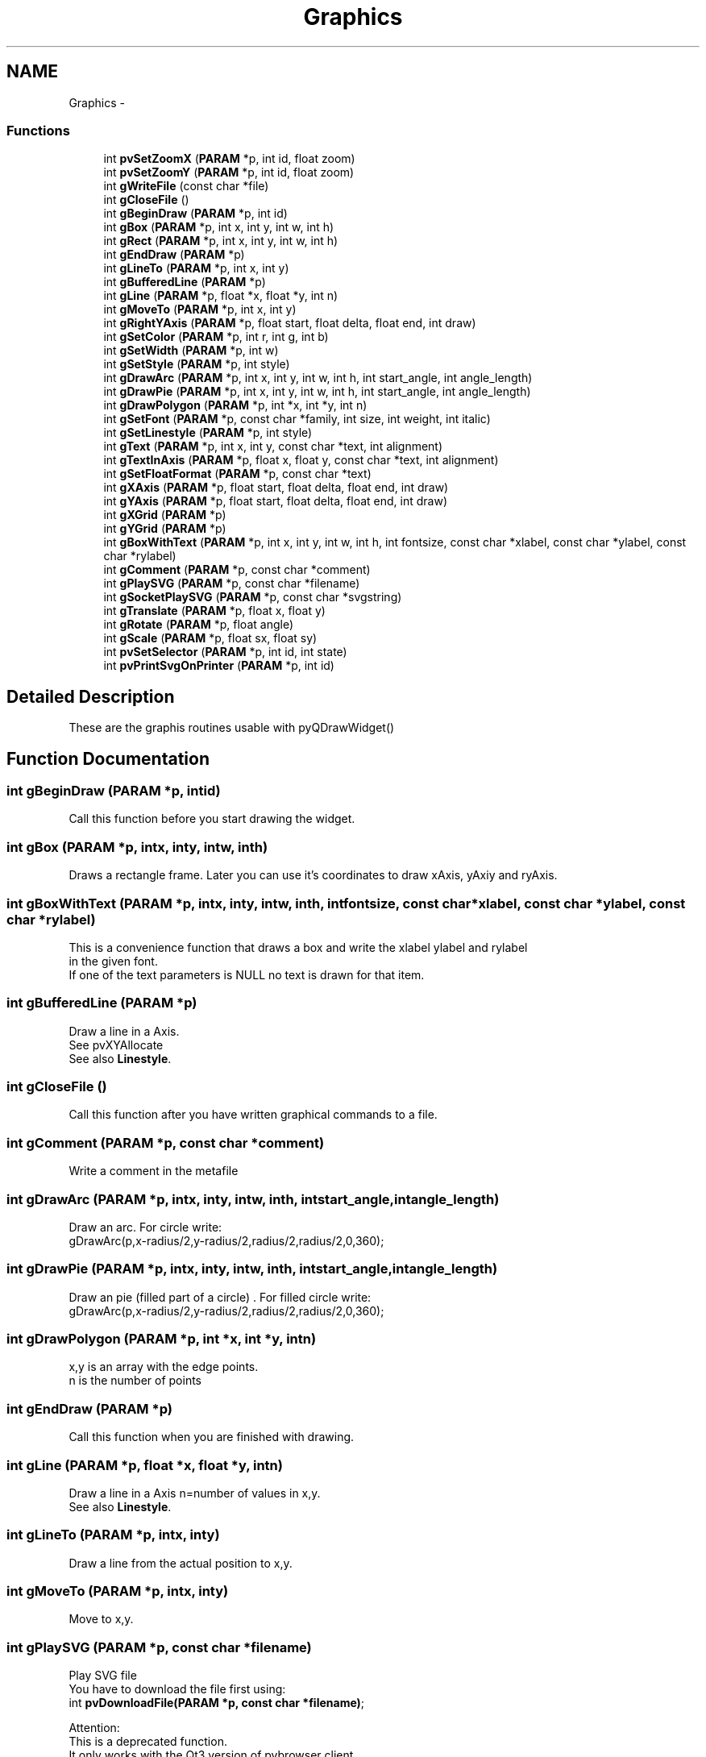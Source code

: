 .TH "Graphics" 3 "Tue Nov 22 2016" "ProcessViewBrowser-ServerProgramming" \" -*- nroff -*-
.ad l
.nh
.SH NAME
Graphics \- 
.SS "Functions"

.in +1c
.ti -1c
.RI "int \fBpvSetZoomX\fP (\fBPARAM\fP *p, int id, float zoom)"
.br
.ti -1c
.RI "int \fBpvSetZoomY\fP (\fBPARAM\fP *p, int id, float zoom)"
.br
.ti -1c
.RI "int \fBgWriteFile\fP (const char *file)"
.br
.ti -1c
.RI "int \fBgCloseFile\fP ()"
.br
.ti -1c
.RI "int \fBgBeginDraw\fP (\fBPARAM\fP *p, int id)"
.br
.ti -1c
.RI "int \fBgBox\fP (\fBPARAM\fP *p, int x, int y, int w, int h)"
.br
.ti -1c
.RI "int \fBgRect\fP (\fBPARAM\fP *p, int x, int y, int w, int h)"
.br
.ti -1c
.RI "int \fBgEndDraw\fP (\fBPARAM\fP *p)"
.br
.ti -1c
.RI "int \fBgLineTo\fP (\fBPARAM\fP *p, int x, int y)"
.br
.ti -1c
.RI "int \fBgBufferedLine\fP (\fBPARAM\fP *p)"
.br
.ti -1c
.RI "int \fBgLine\fP (\fBPARAM\fP *p, float *x, float *y, int n)"
.br
.ti -1c
.RI "int \fBgMoveTo\fP (\fBPARAM\fP *p, int x, int y)"
.br
.ti -1c
.RI "int \fBgRightYAxis\fP (\fBPARAM\fP *p, float start, float delta, float end, int draw)"
.br
.ti -1c
.RI "int \fBgSetColor\fP (\fBPARAM\fP *p, int r, int g, int b)"
.br
.ti -1c
.RI "int \fBgSetWidth\fP (\fBPARAM\fP *p, int w)"
.br
.ti -1c
.RI "int \fBgSetStyle\fP (\fBPARAM\fP *p, int style)"
.br
.ti -1c
.RI "int \fBgDrawArc\fP (\fBPARAM\fP *p, int x, int y, int w, int h, int start_angle, int angle_length)"
.br
.ti -1c
.RI "int \fBgDrawPie\fP (\fBPARAM\fP *p, int x, int y, int w, int h, int start_angle, int angle_length)"
.br
.ti -1c
.RI "int \fBgDrawPolygon\fP (\fBPARAM\fP *p, int *x, int *y, int n)"
.br
.ti -1c
.RI "int \fBgSetFont\fP (\fBPARAM\fP *p, const char *family, int size, int weight, int italic)"
.br
.ti -1c
.RI "int \fBgSetLinestyle\fP (\fBPARAM\fP *p, int style)"
.br
.ti -1c
.RI "int \fBgText\fP (\fBPARAM\fP *p, int x, int y, const char *text, int alignment)"
.br
.ti -1c
.RI "int \fBgTextInAxis\fP (\fBPARAM\fP *p, float x, float y, const char *text, int alignment)"
.br
.ti -1c
.RI "int \fBgSetFloatFormat\fP (\fBPARAM\fP *p, const char *text)"
.br
.ti -1c
.RI "int \fBgXAxis\fP (\fBPARAM\fP *p, float start, float delta, float end, int draw)"
.br
.ti -1c
.RI "int \fBgYAxis\fP (\fBPARAM\fP *p, float start, float delta, float end, int draw)"
.br
.ti -1c
.RI "int \fBgXGrid\fP (\fBPARAM\fP *p)"
.br
.ti -1c
.RI "int \fBgYGrid\fP (\fBPARAM\fP *p)"
.br
.ti -1c
.RI "int \fBgBoxWithText\fP (\fBPARAM\fP *p, int x, int y, int w, int h, int fontsize, const char *xlabel, const char *ylabel, const char *rylabel)"
.br
.ti -1c
.RI "int \fBgComment\fP (\fBPARAM\fP *p, const char *comment)"
.br
.ti -1c
.RI "int \fBgPlaySVG\fP (\fBPARAM\fP *p, const char *filename)"
.br
.ti -1c
.RI "int \fBgSocketPlaySVG\fP (\fBPARAM\fP *p, const char *svgstring)"
.br
.ti -1c
.RI "int \fBgTranslate\fP (\fBPARAM\fP *p, float x, float y)"
.br
.ti -1c
.RI "int \fBgRotate\fP (\fBPARAM\fP *p, float angle)"
.br
.ti -1c
.RI "int \fBgScale\fP (\fBPARAM\fP *p, float sx, float sy)"
.br
.ti -1c
.RI "int \fBpvSetSelector\fP (\fBPARAM\fP *p, int id, int state)"
.br
.ti -1c
.RI "int \fBpvPrintSvgOnPrinter\fP (\fBPARAM\fP *p, int id)"
.br
.in -1c
.SH "Detailed Description"
.PP 
These are the graphis routines usable with pyQDrawWidget() 
.SH "Function Documentation"
.PP 
.SS "int gBeginDraw (\fBPARAM\fP *p, intid)"

.PP
.nf

Call this function before you start drawing the widget\&.
.fi
.PP
 
.SS "int gBox (\fBPARAM\fP *p, intx, inty, intw, inth)"

.PP
.nf

Draws a rectangle frame\&. Later you can use it's coordinates to draw xAxis, yAxiy and ryAxis\&.
.fi
.PP
 
.SS "int gBoxWithText (\fBPARAM\fP *p, intx, inty, intw, inth, intfontsize, const char *xlabel, const char *ylabel, const char *rylabel)"

.PP
.nf

This is a convenience function that draws a box and write the xlabel ylabel and rylabel
in the given font\&.
If one of the text parameters is NULL no text is drawn for that item\&.
.fi
.PP
 
.SS "int gBufferedLine (\fBPARAM\fP *p)"

.PP
.nf

Draw a line in a Axis\&.
See pvXYAllocate
See also \fBLinestyle\fP\&.
.fi
.PP
 
.SS "int gCloseFile ()"

.PP
.nf

Call this function after you have written graphical commands to a file\&.
.fi
.PP
 
.SS "int gComment (\fBPARAM\fP *p, const char *comment)"

.PP
.nf

Write a comment in the metafile
.fi
.PP
 
.SS "int gDrawArc (\fBPARAM\fP *p, intx, inty, intw, inth, intstart_angle, intangle_length)"

.PP
.nf

Draw an arc\&. For circle write:
  gDrawArc(p,x-radius/2,y-radius/2,radius/2,radius/2,0,360);
.fi
.PP
 
.SS "int gDrawPie (\fBPARAM\fP *p, intx, inty, intw, inth, intstart_angle, intangle_length)"

.PP
.nf

Draw an pie (filled part of a circle) \&. For filled circle write:
  gDrawArc(p,x-radius/2,y-radius/2,radius/2,radius/2,0,360);
.fi
.PP
 
.SS "int gDrawPolygon (\fBPARAM\fP *p, int *x, int *y, intn)"

.PP
.nf

x,y is an array with the edge points\&.
n is the number of points
.fi
.PP
 
.SS "int gEndDraw (\fBPARAM\fP *p)"

.PP
.nf

Call this function when you are finished with drawing\&.
.fi
.PP
 
.SS "int gLine (\fBPARAM\fP *p, float *x, float *y, intn)"

.PP
.nf

Draw a line in a Axis n=number of values in x,y\&.
See also \fBLinestyle\fP\&.
.fi
.PP
 
.SS "int gLineTo (\fBPARAM\fP *p, intx, inty)"

.PP
.nf

Draw a line from the actual position to x,y\&.
.fi
.PP
 
.SS "int gMoveTo (\fBPARAM\fP *p, intx, inty)"

.PP
.nf

Move to x,y\&.
.fi
.PP
 
.SS "int gPlaySVG (\fBPARAM\fP *p, const char *filename)"

.PP
.nf

Play SVG file
You have to download the file first using:
int \fBpvDownloadFile(PARAM *p, const char *filename)\fP;
.fi
.PP
.PP
.PP
.nf
Attention:
This is a deprecated function\&.
It only works with the Qt3 version of pvbrowser client\&.
Now use rlSvgAnumator from rllib\&.
.fi
.PP
 
.SS "int gRect (\fBPARAM\fP *p, intx, inty, intw, inth)"

.PP
.nf

Draws a filled rectangle\&.
.fi
.PP
 
.SS "int gRightYAxis (\fBPARAM\fP *p, floatstart, floatdelta, floatend, intdraw)"

.PP
.nf

Draw a Axis on the right side of the diagram\&.
It starts with start in steps of delta until end is reached\&.
.fi
.PP
 
.SS "int gRotate (\fBPARAM\fP *p, floatangle)"

.PP
.nf

Rotate the graphic
Rotates the coordinate system angle degrees counterclockwise\&.
.fi
.PP
 
.SS "int gScale (\fBPARAM\fP *p, floatsx, floatsy)"

.PP
.nf

Scale the graphic
.fi
.PP
 
.SS "int gSetColor (\fBPARAM\fP *p, intr, intg, intb)"

.PP
.nf

Set the drawing color\&.
.fi
.PP
 
.SS "int gSetFloatFormat (\fBPARAM\fP *p, const char *text)"

.PP
.nf

Set the format in which the Axis is drawn\&.
default: '%f'
For example set
'%5\&.2f'
if you want two digits behind the \&.
.fi
.PP
 
.SS "int gSetFont (\fBPARAM\fP *p, const char *family, intsize, intweight, intitalic)"

.PP
.nf

Set a font\&. For the availabe fonts see Definitions (Events, Fonts, Colors \&.\&.\&.)
.fi
.PP
 
.SS "int gSetLinestyle (\fBPARAM\fP *p, intstyle)"

.PP
.nf

Set the linestyle of a line in the Axis\&. You can draw a simple line or a line with centered symbols\&.
.fi
.PP
 
.SS "int gSetStyle (\fBPARAM\fP *p, intstyle)"

.PP
.nf

style = \fBPenStyle\fP\&.
.fi
.PP
 
.SS "int gSetWidth (\fBPARAM\fP *p, intw)"

.PP
.nf

Set the line width
.fi
.PP
 
.SS "int gSocketPlaySVG (\fBPARAM\fP *p, const char *svgstring)"

.PP
.nf

Play SVG string over the socket
.fi
.PP
.PP
.PP
.nf
Attention:
This is a deprecated function\&.
It only works with the Qt3 version of pvbrowser client\&.
Now use rlSvgAnumator from rllib\&.
.fi
.PP
 
.SS "int gText (\fBPARAM\fP *p, intx, inty, const char *text, intalignment)"

.PP
.nf

Draw a text at x,y\&.
For alignment see Definitions (Events, Fonts, Colors \&.\&.\&.)
.fi
.PP
 
.SS "int gTextInAxis (\fBPARAM\fP *p, floatx, floaty, const char *text, intalignment)"

.PP
.nf

Draw a text at x,y in Axis\&.
For alignment see Definitions (Events, Fonts, Colors \&.\&.\&.)
.fi
.PP
 
.SS "int gTranslate (\fBPARAM\fP *p, floatx, floaty)"

.PP
.nf

Translate the graphic
.fi
.PP
 
.SS "int gWriteFile (const char *file)"

.PP
.nf

Call this function before you write graphical commands to a file\&.
.fi
.PP
 
.SS "int gXAxis (\fBPARAM\fP *p, floatstart, floatdelta, floatend, intdraw)"

.PP
.nf

Draw a Axis on the bottom of the diagram\&.
It starts with start in steps of delta until end is reached\&.
.fi
.PP
 
.SS "int gXGrid (\fBPARAM\fP *p)"

.PP
.nf

Draw a grid orthogonal to the x-axis in the diagram\&.
.fi
.PP
 
.SS "int gYAxis (\fBPARAM\fP *p, floatstart, floatdelta, floatend, intdraw)"

.PP
.nf

Draw a Axis on the left side of the diagram\&.
It starts with start in steps of delta until end is reached\&.
.fi
.PP
 
.SS "int gYGrid (\fBPARAM\fP *p)"

.PP
.nf

Draw a grid orthogonal to the y-axis in the diagram\&.
.fi
.PP
 
.SS "int pvPrintSvgOnPrinter (\fBPARAM\fP *p, intid)"

.PP
.nf

Print the SVG on the QDraw widget on a printer
.fi
.PP
 
.SS "int pvSetSelector (\fBPARAM\fP *p, intid, intstate)"

.PP
.nf

Set Selector in QDraw Widget 0|1
default 1
.fi
.PP
 
.SS "int pvSetZoomX (\fBPARAM\fP *p, intid, floatzoom)"

.PP
.nf

Zoom the image in X direction\&. (default: zoom=1\&.0)
If zoom < 0\&.0 then keep aspect ratio, factor = |zoom|\&.
.fi
.PP
 
.SS "int pvSetZoomY (\fBPARAM\fP *p, intid, floatzoom)"

.PP
.nf

Zoom the image in Y direction\&. (default: zoom=1\&.0)
If zoom < 0\&.0 then keep aspect ratio, factor = |zoom|\&.
.fi
.PP
 
.SH "Author"
.PP 
Generated automatically by Doxygen for ProcessViewBrowser-ServerProgramming from the source code\&.

